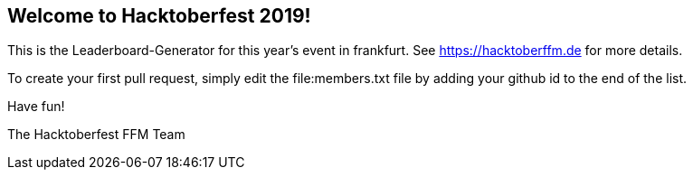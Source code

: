 == Welcome to Hacktoberfest 2019!

This is the Leaderboard-Generator for this year's event in frankfurt.
See https://hacktoberffm.de for more details.

To create your first pull request, simply edit the file:members.txt file by adding your github id to the end of the list.

Have fun!

The Hacktoberfest FFM Team